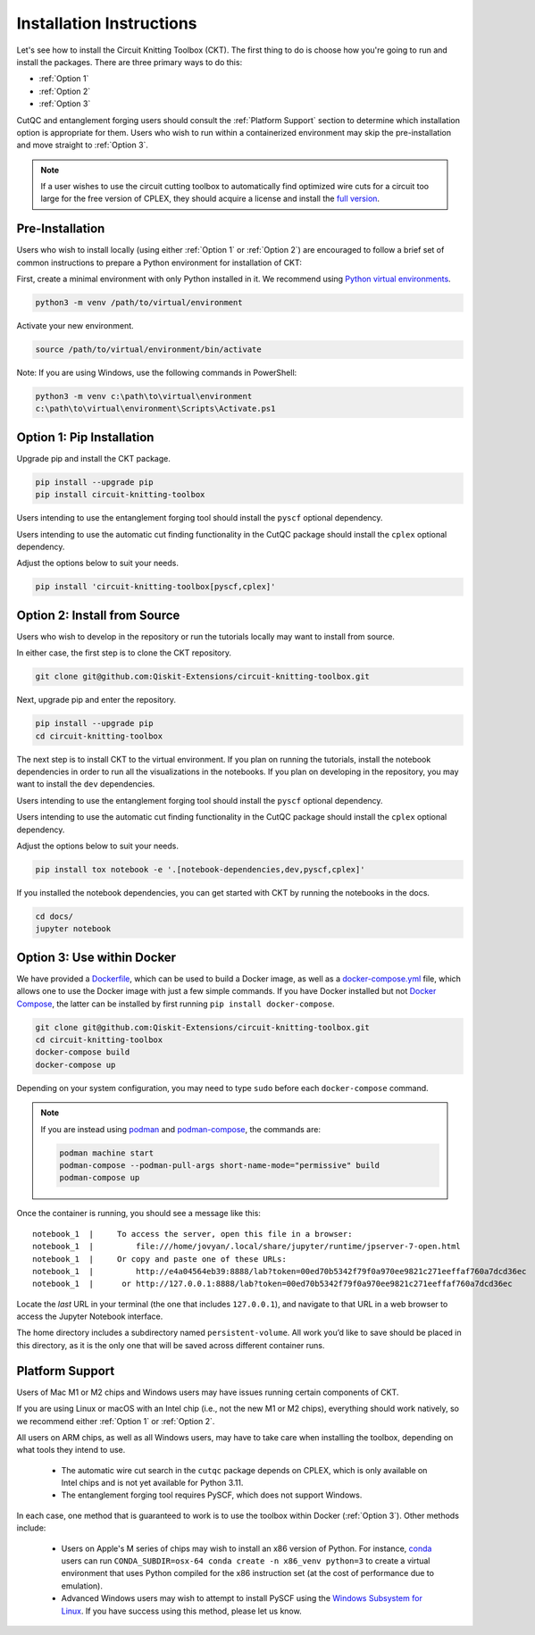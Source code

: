 Installation Instructions
=========================

Let's see how to install the Circuit Knitting Toolbox (CKT). The first
thing to do is choose how you're going to run and install the
packages. There are three primary ways to do this:

- :ref:`Option 1`
- :ref:`Option 2`
- :ref:`Option 3`

CutQC and entanglement forging users should consult the
:ref:`Platform Support` section to determine which installation option
is appropriate for them. Users who wish to run within a
containerized environment may skip the pre-installation and move straight
to :ref:`Option 3`.

.. note::

    If a user wishes to use the circuit cutting toolbox to
    automatically find optimized wire cuts for a circuit too large for
    the free version of CPLEX, they should acquire a license and install
    the `full
    version <https://www.ibm.com/products/ilog-cplex-optimization-studio>`__.

Pre-Installation
^^^^^^^^^^^^^^^^

Users who wish to install locally (using either :ref:`Option 1` or :ref:`Option 2`) are encouraged to
follow a brief set of common instructions to prepare a Python environment for
installation of CKT:

First, create a minimal environment with only Python installed in it. We recommend using `Python virtual environments <https://docs.python.org/3.10/tutorial/venv.html>`__.

.. code:: sh
    
    python3 -m venv /path/to/virtual/environment

Activate your new environment.

.. code:: sh
    
    source /path/to/virtual/environment/bin/activate

Note: If you are using Windows, use the following commands in PowerShell:

.. code:: pwsh
    
    python3 -m venv c:\path\to\virtual\environment
    c:\path\to\virtual\environment\Scripts\Activate.ps1


.. _Option 1:

Option 1: Pip Installation
^^^^^^^^^^^^^^^^^^^^^^^^^^

Upgrade pip and install the CKT package.

.. code:: sh

    pip install --upgrade pip
    pip install circuit-knitting-toolbox

Users intending to use the entanglement forging tool should install the ``pyscf`` optional dependency.

Users intending to use the automatic cut finding functionality in the CutQC package should install the ``cplex`` optional dependency.

Adjust the options below to suit your needs.

.. code:: sh
    
    pip install 'circuit-knitting-toolbox[pyscf,cplex]'


.. _Option 2:

Option 2: Install from Source
^^^^^^^^^^^^^^^^^^^^^^^^^^^^^

Users who wish to develop in the repository or run the tutorials locally may want to install from source.

In either case, the first step is to clone the CKT repository.

.. code:: sh

    git clone git@github.com:Qiskit-Extensions/circuit-knitting-toolbox.git
    
Next, upgrade pip and enter the repository. 

.. code:: sh
    
    pip install --upgrade pip
    cd circuit-knitting-toolbox

The next step is to install CKT to the virtual environment. If you plan on running the tutorials, install the
notebook dependencies in order to run all the visualizations in the notebooks.
If you plan on developing in the repository, you may want to install the ``dev`` dependencies.

Users intending to use the entanglement forging tool should install the ``pyscf`` optional dependency.

Users intending to use the automatic cut finding functionality in the CutQC package should install the ``cplex`` optional dependency.

Adjust the options below to suit your needs.

.. code:: sh
    
    pip install tox notebook -e '.[notebook-dependencies,dev,pyscf,cplex]'

If you installed the notebook dependencies, you can get started with CKT by running the notebooks in the docs.

.. code::
    
    cd docs/
    jupyter notebook


.. _Option 3:

Option 3: Use within Docker
^^^^^^^^^^^^^^^^^^^^^^^^^^^

We have provided a `Dockerfile <https://github.com/Qiskit-Extensions/circuit-knitting-toolbox/blob/main/Dockerfile>`__, which can be used to
build a Docker image, as well as a
`docker-compose.yml <https://github.com/Qiskit-Extensions/circuit-knitting-toolbox/blob/main/docker-compose.yml>`__ file, which allows one
to use the Docker image with just a few simple commands. If you have
Docker installed but not `Docker
Compose <https://pypi.org/project/docker-compose/>`__, the latter can be
installed by first running ``pip install docker-compose``.

.. code:: sh

    git clone git@github.com:Qiskit-Extensions/circuit-knitting-toolbox.git
    cd circuit-knitting-toolbox
    docker-compose build
    docker-compose up

Depending on your system configuration, you may need to type ``sudo``
before each ``docker-compose`` command.

.. note::

   If you are instead using `podman <https://podman.io/>`_ and
   `podman-compose <https://github.com/containers/podman-compose>`_,
   the commands are:

   .. code:: sh

       podman machine start
       podman-compose --podman-pull-args short-name-mode="permissive" build
       podman-compose up

Once the container is running, you should see a message like this:

::

    notebook_1  |     To access the server, open this file in a browser:
    notebook_1  |         file:///home/jovyan/.local/share/jupyter/runtime/jpserver-7-open.html
    notebook_1  |     Or copy and paste one of these URLs:
    notebook_1  |         http://e4a04564eb39:8888/lab?token=00ed70b5342f79f0a970ee9821c271eeffaf760a7dcd36ec
    notebook_1  |      or http://127.0.0.1:8888/lab?token=00ed70b5342f79f0a970ee9821c271eeffaf760a7dcd36ec

Locate the *last* URL in your terminal (the one that includes
``127.0.0.1``), and navigate to that URL in a web browser to access the
Jupyter Notebook interface.

The home directory includes a subdirectory named ``persistent-volume``.
All work you’d like to save should be placed in this directory, as it is
the only one that will be saved across different container runs.


.. _Platform Support:

Platform Support
^^^^^^^^^^^^^^^^

Users of Mac M1 or M2 chips and Windows users may have issues running certain components of CKT.

If you are using Linux or macOS with an Intel chip (i.e., not the
new M1 or M2 chips), everything should work natively, so we
recommend either :ref:`Option 1` or :ref:`Option 2`.

All users on ARM chips, as well as all Windows users, may have to
take care when installing the toolbox, depending on what tools they
intend to use.
  
  - The automatic wire cut search in the ``cutqc`` package depends
    on CPLEX, which is only available on Intel chips and is not yet available
    for Python 3.11.
  - The entanglement forging tool requires PySCF, which does not support Windows.

In each case, one method that is guaranteed to work is to use the
toolbox within Docker (:ref:`Option 3`).  Other methods include:

  - Users on Apple's M series of chips may wish to install an x86
    version of Python.  For instance, `conda
    <https://docs.conda.io/en/latest/miniconda.html>`__ users can run
    ``CONDA_SUBDIR=osx-64 conda create -n x86_venv python=3`` to
    create a virtual environment that uses Python compiled for the x86
    instruction set (at the cost of performance due to emulation).
  - Advanced Windows users may wish to attempt to install PySCF using
    the `Windows Subsystem for Linux
    <https://learn.microsoft.com/en-us/windows/wsl/install>`__.  If
    you have success using this method, please let us know.
